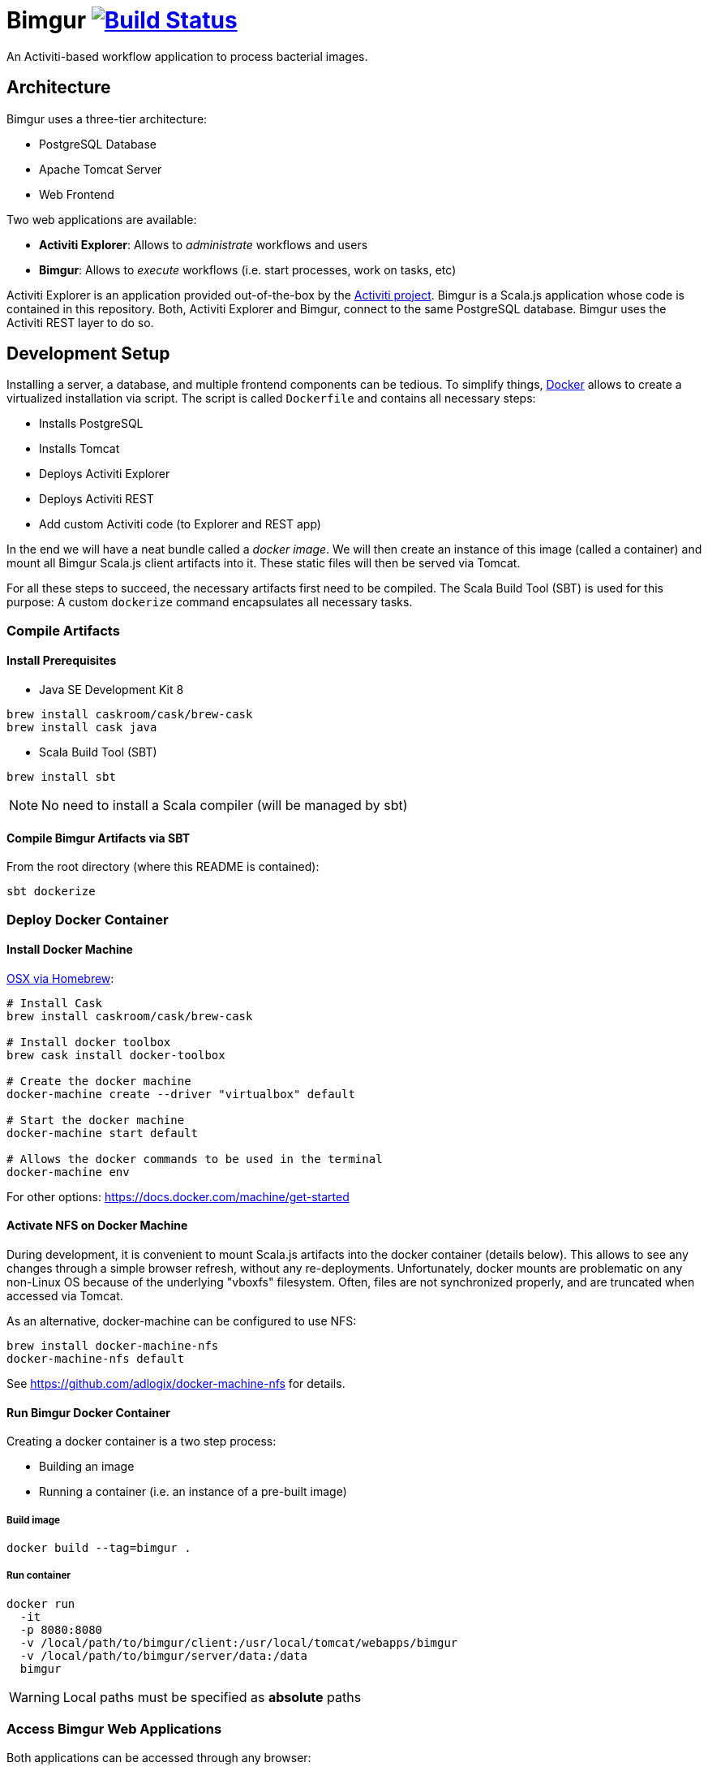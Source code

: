 # Bimgur image:https://travis-ci.org/bimgur/bimgur.svg?branch=master["Build Status", link="https://travis-ci.org/bimgur/bimgur"]

An Activiti-based workflow application to process bacterial images.

## Architecture

Bimgur uses a three-tier architecture:

* PostgreSQL Database
* Apache Tomcat Server
* Web Frontend

Two web applications are available:

* *Activiti Explorer*: Allows to _administrate_ workflows and users
* *Bimgur*: Allows to _execute_ workflows (i.e. start processes, work on tasks, etc)

Activiti Explorer is an application provided out-of-the-box by the http://activiti.org[Activiti project].
Bimgur is a Scala.js application whose code is contained in this repository.
Both, Activiti Explorer and Bimgur, connect to the same PostgreSQL database.
Bimgur uses the Activiti REST layer to do so.

## Development Setup

Installing a server, a database, and multiple frontend components can be tedious.
To simplify things, https://www.docker.com[Docker] allows to create a virtualized installation via script.
The script is called `Dockerfile` and contains all necessary steps:

* Installs PostgreSQL
* Installs Tomcat
* Deploys Activiti Explorer
* Deploys Activiti REST
* Add custom Activiti code (to Explorer and REST app)

In the end we will have a neat bundle called a _docker image_.
We will then create an instance of this image (called a container) and mount all Bimgur Scala.js client artifacts into it.
These static files will then be served via Tomcat.

For all these steps to succeed, the necessary artifacts first need to be compiled.
The Scala Build Tool (SBT) is used for this purpose: A custom `dockerize` command encapsulates all necessary tasks.

### Compile Artifacts

#### Install Prerequisites

* Java SE Development Kit 8

```
brew install caskroom/cask/brew-cask
brew install cask java
```

* Scala Build Tool (SBT)

`brew install sbt`

NOTE: No need to install a Scala compiler (will be managed by sbt)

#### Compile Bimgur Artifacts via SBT

From the root directory (where this README is contained):

```
sbt dockerize
```

### Deploy Docker Container

#### Install Docker Machine

http://stackoverflow.com/questions/32744780/install-docker-toolbox-on-a-mac-via-command-line[OSX via Homebrew]:

```
# Install Cask
brew install caskroom/cask/brew-cask

# Install docker toolbox
brew cask install docker-toolbox

# Create the docker machine
docker-machine create --driver "virtualbox" default

# Start the docker machine
docker-machine start default

# Allows the docker commands to be used in the terminal
docker-machine env
```

For other options: https://docs.docker.com/machine/get-started

#### Activate NFS on Docker Machine

During development, it is convenient to mount Scala.js artifacts into the docker container (details below).
This allows to see any changes through a simple browser refresh, without any re-deployments.
Unfortunately, docker mounts are problematic on any non-Linux OS because of the underlying "vboxfs" filesystem.
Often, files are not synchronized properly, and are truncated when accessed via Tomcat.

As an alternative, docker-machine can be configured to use NFS:

```
brew install docker-machine-nfs
docker-machine-nfs default
```

See https://github.com/adlogix/docker-machine-nfs for details.

#### Run Bimgur Docker Container

Creating a docker container is a two step process:

* Building an image
* Running a container (i.e. an instance of a pre-built image)

##### Build image

```
docker build --tag=bimgur .
```

##### Run container

```
docker run
  -it
  -p 8080:8080
  -v /local/path/to/bimgur/client:/usr/local/tomcat/webapps/bimgur
  -v /local/path/to/bimgur/server/data:/data
  bimgur
```

WARNING: Local paths must be specified as *absolute* paths

### Access Bimgur Web Applications

Both applications can be accessed through any browser:

```
http://localhost:8080/activiti-explorer
http://localhost:8080/bimgur/index-dev.html
```

WARNING: On OSX, `localhost` will not work. Run `docker-machine ip` to find out your docker host IP.

The following demo users exist for testing:

* kermit/kermit (Admin)
* gonzo/gonzo (Manager)
* fozzie/fozzie (User)

### Continuous Compilation

While working on the Scala.js client, continuous compilation makes all changes available immediately:

```
sbt ~fastOptJS
```

NOTE: Because all client files are mapped via a docker volume, there's no need to re-start the container.

